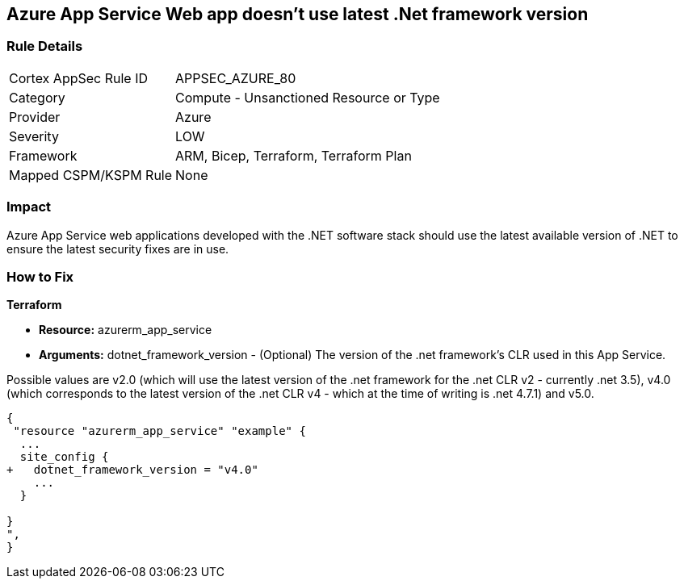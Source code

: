 == Azure App Service Web app doesn't use latest .Net framework version
// Azure App Service Web app does not use latest version of .Net framework


=== Rule Details

[cols="1,2"]
|===
|Cortex AppSec Rule ID |APPSEC_AZURE_80
|Category |Compute - Unsanctioned Resource or Type
|Provider |Azure
|Severity |LOW
|Framework |ARM, Bicep, Terraform, Terraform Plan
|Mapped CSPM/KSPM Rule |None
|===


=== Impact
Azure App Service web applications developed with the .NET software stack should use the latest available version of .NET to ensure the latest security fixes are in use.

=== How to Fix


*Terraform* 


* *Resource:* azurerm_app_service
* *Arguments:* dotnet_framework_version - (Optional) The version of the .net framework's CLR used in this App Service.

Possible values are v2.0 (which will use the latest version of the .net framework for the .net CLR v2 - currently .net 3.5), v4.0 (which corresponds to the latest version of the .net CLR v4 - which at the time of writing is .net 4.7.1) and v5.0.


[source,go]
----
{
 "resource "azurerm_app_service" "example" {
  ...
  site_config {
+   dotnet_framework_version = "v4.0"
    ...
  }

}
",
}
----
